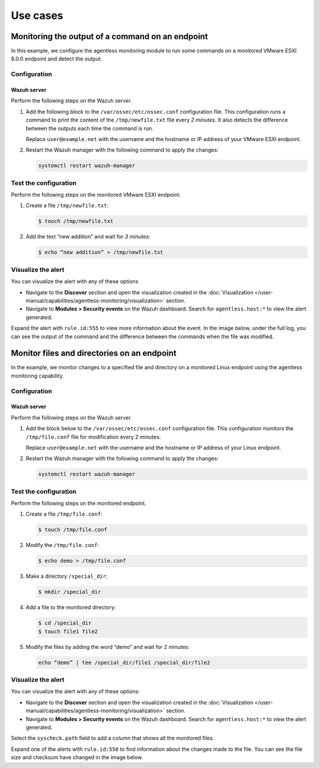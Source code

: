 .. Copyright (C) 2015, Wazuh, Inc.

.. meta::
  :description: Get answers to the most frequently asked questions about Wazuh Agentless monitoring in this FAQ section of the Wazuh documentation.

Use cases
=========

Monitoring the output of a command on an endpoint
-------------------------------------------------

In this example, we configure the agentless monitoring module to run some commands on a monitored VMware ESXI 8.0.0 endpoint and detect the output. 

Configuration
^^^^^^^^^^^^^

Wazuh server
~~~~~~~~~~~~

Perform the following steps on the Wazuh server.

#. Add the following block to the ``/var/ossec/etc/ossec.conf`` configuration file. This configuration runs a command to print the content of the ``/tmp/newfile.txt`` file every *2 minutes*. It also detects the difference between the outputs each time the command is run. 

   .. code-block:: xml
      :emphasize-lines: 6        

      <agentless>
        <type>ssh_generic_diff</type>
        <frequency>200</frequency>
        <host>user@example.net</host>
        <state>periodic_diff</state>
        <arguments>cat /tmp/newfile.txt</arguments>
      </agentless>

   Replace ``user@example.net`` with the username and the hostname or IP address of your  VMware ESXI endpoint. 

#. Restart the Wazuh manager with the following command to apply the changes: 

   .. code-block:: console

      systemctl restart wazuh-manager

Test the configuration 
^^^^^^^^^^^^^^^^^^^^^^

Perform the following steps on the monitored VMware ESXI endpoint.

#. Create a file ``/tmp/newfile.txt``:

   .. code-block:: console

      $ touch /tmp/newfile.txt

#. Add the text “new addition” and wait for *3 minutes*: 
 
   .. code-block:: console

      $ echo “new addition” > /tmp/newfile.txt

Visualize the alert
^^^^^^^^^^^^^^^^^^^

You can visualize the alert with any of these options

- Navigate to the **Discover** section and open the visualization created in the :doc:`Visualization </user-manual/capabilities/agentless-monitoring/visualization>` section.

- Navigate to **Modules > Security events** on the Wazuh dashboard. Search for ``agentless.host:*`` to view the alert generated. 

.. thumbnail:: /images/manual/agentless-monitoring/navigate-to-modules-security-events.png
   :title: Navigate to Modules > Security events
   :alt: Navigate to Modules > Security events
   :align: center
   :width: 80%

Expand the alert with ``rule.id:555`` to view more information about the event. In the image below, under the full log, you can see the output of the command and the difference between the commands when the file was modified.

.. thumbnail:: /images/manual/agentless-monitoring/expand-the-alert-with-rule-id-555.png
   :title: Expand the alert with rule.id:555
   :alt: Expand the alert with rule.id:555
   :align: center
   :width: 80%

Monitor files and directories on an endpoint
--------------------------------------------

In the example, we monitor changes to a specified file and directory on a monitored Linux endpoint using the agentless monitoring capability. 

Configuration
^^^^^^^^^^^^^

Wazuh server
~~~~~~~~~~~~

Perform the following steps on the Wazuh server.

#. Add the block below to the ``/var/ossec/etc/ossec.conf`` configuration file. This configuration monitors the ``/tmp/file.conf`` file for modification every 2 minutes: 

   .. code-block:: xml
      :emphasize-lines: 6        

      <agentless>
        <type>ssh_integrity_check_linux</type>
        <frequency>120</frequency>
        <host>user@example.net</host>
        <state>periodic</state>
        <arguments>/tmp/file.conf /special_dir</arguments>
      </agentless>

   Replace ``user@example.net`` with the username and the hostname or IP address of your  Linux endpoint. 

#. Restart the Wazuh manager with the following command to apply the changes: 

   .. code-block:: console

      systemctl restart wazuh-manager

Test the configuration
^^^^^^^^^^^^^^^^^^^^^^

Perform the following steps on the monitored endpoint.

#. Create a file ``/tmp/file.conf``:

   .. code-block:: console

      $ touch /tmp/file.conf

#. Modify the ``/tmp/file.conf``:

   .. code-block:: console

      $ echo demo > /tmp/file.conf

#. Make a directory ``/special_dir``:

   .. code-block:: console

      $ mkdir /special_dir 

#. Add a file to the monitored directory:

   .. code-block:: console
      
      $ cd /special_dir 
      $ touch file1 file2

#. Modify the files by adding the word “demo” and wait for 2 minutes:

   .. code-block:: console
      
      echo “demo” | tee /special_dir/file1 /special_dir/file2

Visualize the alert
^^^^^^^^^^^^^^^^^^^

You can visualize the alert with any of these options:

- Navigate to the **Discover** section and open the visualization created in the :doc:`Visualization </user-manual/capabilities/agentless-monitoring/visualization>` section. 

- Navigate to **Modules > Security events** on the Wazuh dashboard. Search for ``agentless.host:*`` to view the alert generated. 

.. thumbnail:: /images/manual/agentless-monitoring/search-for-agentless-host.png
   :title: Search for agentless.host:*
   :alt: Search for agentless.host:*
   :align: center
   :width: 80%

Select the ``syscheck.path`` field to add a column that shows all the monitored files.

.. thumbnail:: /images/manual/agentless-monitoring/select-the-syscheck-path.png
   :title: Select the syscheck.path
   :alt: Select the syscheck.path
   :align: center
   :width: 80%

Expand one of the alerts with ``rule.id:550`` to find information about the changes made to the file. You can see the file size and checksum have changed in the image below.  

.. thumbnail:: /images/manual/agentless-monitoring/expand-one-of-the-alerts-with-rule-id-550.png
   :title: Expand one of the alerts with rule.id:550
   :alt: Expand one of the alerts with rule.id:550
   :align: center
   :width: 80%